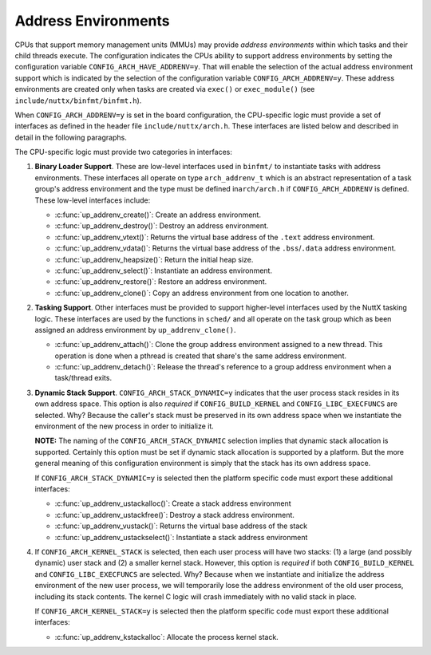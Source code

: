 ====================
Address Environments
====================

CPUs that support memory management units (MMUs) may provide
*address environments* within which tasks and their child threads
execute. The configuration indicates the CPUs ability to support
address environments by setting the configuration variable
``CONFIG_ARCH_HAVE_ADDRENV=y``. That will enable the selection of
the actual address environment support which is indicated by the
selection of the configuration variable ``CONFIG_ARCH_ADDRENV=y``.
These address environments are created only when tasks are created
via ``exec()`` or ``exec_module()`` (see
``include/nuttx/binfmt/binfmt.h``).

When ``CONFIG_ARCH_ADDRENV=y`` is set in the board configuration,
the CPU-specific logic must provide a set of interfaces as defined
in the header file ``include/nuttx/arch.h``. These interfaces are
listed below and described in detail in the following paragraphs.

The CPU-specific logic must provide two categories in interfaces:

#. **Binary Loader Support**. These are low-level interfaces used
   in ``binfmt/`` to instantiate tasks with address environments.
   These interfaces all operate on type ``arch_addrenv_t`` which
   is an abstract representation of a task group's address
   environment and the type must be defined in\ ``arch/arch.h`` if
   ``CONFIG_ARCH_ADDRENV`` is defined. These low-level interfaces
   include:

   - :c:func:`up_addrenv_create()`: Create an address environment.
   - :c:func:`up_addrenv_destroy()`: Destroy an address environment.
   - :c:func:`up_addrenv_vtext()`: Returns the virtual base address of the ``.text`` address environment.
   - :c:func:`up_addrenv_vdata()`: Returns the virtual base address of the ``.bss``/``.data`` address environment.
   - :c:func:`up_addrenv_heapsize()`: Return the initial heap size.
   - :c:func:`up_addrenv_select()`: Instantiate an address environment.
   - :c:func:`up_addrenv_restore()`: Restore an address environment.
   - :c:func:`up_addrenv_clone()`: Copy an address environment from one location to another.

#. **Tasking Support**. Other interfaces must be provided to
   support higher-level interfaces used by the NuttX tasking
   logic. These interfaces are used by the functions in ``sched/``
   and all operate on the task group which as been assigned an
   address environment by ``up_addrenv_clone()``.

   - :c:func:`up_addrenv_attach()`: Clone the group address environment assigned to a new
     thread. This operation is done when a pthread is created
     that share's the same address environment.
   - :c:func:`up_addrenv_detach()`: Release the thread's reference to a group address
     environment when a task/thread exits.

#. **Dynamic Stack Support**. ``CONFIG_ARCH_STACK_DYNAMIC=y``
   indicates that the user process stack resides in its own
   address space. This option is also *required* if
   ``CONFIG_BUILD_KERNEL`` and ``CONFIG_LIBC_EXECFUNCS`` are
   selected. Why? Because the caller's stack must be preserved in
   its own address space when we instantiate the environment of
   the new process in order to initialize it.

   **NOTE:** The naming of the ``CONFIG_ARCH_STACK_DYNAMIC``
   selection implies that dynamic stack allocation is supported.
   Certainly this option must be set if dynamic stack allocation
   is supported by a platform. But the more general meaning of
   this configuration environment is simply that the stack has its
   own address space.

   If ``CONFIG_ARCH_STACK_DYNAMIC=y`` is selected then the
   platform specific code must export these additional interfaces:

   - :c:func:`up_addrenv_ustackalloc()`: Create a stack address environment
   - :c:func:`up_addrenv_ustackfree()`: Destroy a stack address environment.
   - :c:func:`up_addrenv_vustack()`: Returns the virtual base address of the stack
   - :c:func:`up_addrenv_ustackselect()`: Instantiate a stack address environment

#. If ``CONFIG_ARCH_KERNEL_STACK`` is selected, then each user
   process will have two stacks: (1) a large (and possibly
   dynamic) user stack and (2) a smaller kernel stack. However,
   this option is *required* if both ``CONFIG_BUILD_KERNEL`` and
   ``CONFIG_LIBC_EXECFUNCS`` are selected. Why? Because when we
   instantiate and initialize the address environment of the new
   user process, we will temporarily lose the address environment
   of the old user process, including its stack contents. The
   kernel C logic will crash immediately with no valid stack in
   place.

   If ``CONFIG_ARCH_KERNEL_STACK=y`` is selected then the platform
   specific code must export these additional interfaces:

   - :c:func:`up_addrenv_kstackalloc`: Allocate the process kernel stack.

.. c:function:: int up_addrenv_create(size_t textsize, size_t datasize, \
  size_t heapsize, FAR arch_addrenv_t *addrenv);

  This function is called when a new task is created in order to
  instantiate an address environment for the new task group.
  up_addrenv_create() is essentially the allocator of the physical memory for the new task.

  :param textsize: The size (in bytes) of the ``.text`` address
    environment needed by the task. This region may be read/execute
    only.
  :param datasize: The size (in bytes) of the ``.bss/.data`` address
    environment needed by the task. This region may be read/write
    only.
  :param heapsize: The initial size (in bytes) of the heap address
    environment needed by the task. This region may be read/write
    only.
  :param addrenv: The location to return the representation of the
    task address environment.

  :return: Zero (OK) on success; a negated errno value on failure.

.. c:function:: int up_addrenv_destroy(arch_addrenv_t *addrenv)

  This function is called when a final thread leaves the task
  group and the task group is destroyed. This function then destroys
  the defunct address environment, releasing the underlying physical
  memory allocated by up_addrenv_create().

  :param addrenv: The representation of the task address environment
    previously returned by ``up_addrenv_create()``.

  :return: Zero (OK) on success; a negated errno value on failure.

.. c:function:: int up_addrenv_vtext(FAR arch_addrenv_t addrenv, FAR void **vtext)

  Return the virtual .text address associated with the newly create
  address environment. This function is used by the binary loaders
  in order get an address that can be used to initialize the new task.

  :param addrenv: The representation of the task address environment
     previously returned by ``up_addrenv_create()``.
  :param vtext: The location to return the virtual address.

  :return: Zero (OK) on success; a negated errno value on failure.

.. c:function:: int up_addrenv_vdata(FAR arch_addrenv_t *addrenv, size_t textsize, FAR void **vdata)

  Return the virtual .text address associated with the newly create
  address environment. This function is used by the binary loaders
  in order get an address that can be used to initialize the new task.

  :param addrenv: The representation of the task address environment
    previously returned by ``up_addrenv_create()``.
  :param textsize: For some implementations, the text and data will
    be saved in the same memory region (read/write/execute) and, in
    this case, the virtual address of the data just lies at this
    offset into the common region.
  :param vdata: The location to return the virtual address.

  :return: Zero (OK) on success; a negated errno value on failure.

.. c:function:: ssize_t up_addrenv_heapsize(FAR const arch_addrenv_t *addrenv)

  Return the initial heap allocation size. That is the amount of
  memory allocated by up_addrenv_create() when the heap memory
  region was first created. This may or may not differ from the
  heapsize parameter that was passed to up_addrenv_create().

  :param addrenv: The representation of the task address environment
    previously returned by ``up_addrenv_create()``.

  :return: The initial heap size allocated is returned on success;
    a negated errno value on failure.

.. c:function:: int up_addrenv_select(arch_addrenv_t *addrenv, save_addrenv_t *oldenv)

  After an address environment has been established for a task
  (via up_addrenv_create()), this function may be called to instantiate
  that address environment in the virtual address space. This might be
  necessary, for example, to load the code for the task from a file or
  to access address environment private data.

  :param addrenv: The representation of the task address environment
    previously returned by ``up_addrenv_create()``.
  :param oldenv: The address environment that was in place before
    ``up_addrenv_select()`` was called. This may be used with
    ``up_addrenv_restore()`` to restore the original address
    environment that was in place before ``up_addrenv_select()``
    was called. Note that this may be a task agnostic,
    platform-specific representation that may or may not be
    different from ``arch_addrenv_t``.

  :return: Zero (OK) on success; a negated errno value on failure.

.. c:function:: int up_addrenv_restore(save_addrenv_t oldenv)

  After an address environment has been temporarily instantiated
  by up_addrenv_select, this function may be called to restore
  the original address environment.

  :param oldenv: The platform-specific representation of the address
    environment previously returned by ``up_addrenv_select()``.

  :return: Zero (OK) on success; a negated errno value on failure.

.. c:function:: int up_addrenv_clone(FAR const task_group_s *src, FAR struct task_group_s *dest)

  Duplicate an address environment. This does not copy the underlying
  memory, only the representation that can be used to instantiate
  that memory as an address environment.

  :param src: The address environment to be copied.
  :param dest: The location to receive the copied address
    environment.

  :return: Zero (OK) on success; a negated errno value on failure.

.. c:function:: int up_addrenv_attach(FAR struct task_group_s *group, FAR struct tcb_s *tcb)

  This function is called from the core scheduler logic when a
  thread is created that needs to share the address environment
  of its task group. In this case, the group's address environment
  may need to be "cloned" for the child thread.

  NOTE: In most platforms, nothing will need to be done in this case.
  Simply being a member of the group that has the address environment
  may be sufficient.

  :param group: The task group to which the new thread belongs.
  :param ctcb: The TCB of the thread needing the address
    environment.

  :return: Zero (OK) on success; a negated errno value on failure.

.. c:function:: int up_addrenv_detach(FAR struct task_group_s *group, FAR struct task_group_s *tcb)

  This function is called when a task or thread exits in order
  to release its reference to an address environment. The address
  environment, however, should persist until up_addrenv_destroy()
  is called when the task group is itself destroyed. Any resources
  unique to this thread may be destroyed now.

  :param group: The group to which the thread belonged.
  :param tcb: The TCB of the task or thread whose the address
    environment will be released.

  :return: Zero (OK) on success; a negated errno value on failure.

.. c:function:: int up_addrenv_ustackalloc(FAR struct tcb_s *tcb, size_t stacksize)

  This function is called when a new thread is created in order
  to instantiate an address environment for the new thread's stack.
  up_addrenv_ustackalloc() is essentially the allocator of the
  physical memory for the new task's stack.

  :param tcb: The TCB of the thread that requires the stack address
    environment.
  :param stacksize: The size (in bytes) of the initial stack address
    environment needed by the task. This region may be read/write
    only.

  :return: Zero (OK) on success; a negated errno value on failure.

.. c:function:: int up_addrenv_ustackfree(FAR struct tcb_s *tcb)

  This function is called when any thread exits. This function then
  destroys the defunct address environment for the thread's stack,
  releasing the underlying physical memory.

  :param tcb: The TCB of the thread that no longer requires the
    stack address environment.

  :return: Zero (OK) on success; a negated errno value on failure

.. c:function:: int up_addrenv_vustack(FAR const struct tcb_s *tcb, FAR void **vstack)

  Return the virtual address associated with the newly create stack address environment.

  :param tcb: The TCB of the thread with the stack address environment of interest.
  :param vstack: The location to return the stack virtual base address.

  :return: Zero (OK) on success; a negated errno value on failure.

.. c:function:: int up_addrenv_ustackselect(FAR const struct tcb_s *tcb)

  After an address environment has been established for a task's
  stack (via up_addrenv_ustackalloc(). This function may be called to
  instantiate that address environment in the virtual address space.
  This is a necessary step before each context switch to the newly
  created thread (including the initial thread startup).

  :param tcb: The TCB of the thread with the stack address
    environment to be instantiated.

  :return: Zero (OK) on success; a negated errno value on failure.

.. c:function:: int up_addrenv_kstackalloc(FAR struct tcb_s *tcb)

  This function is called when a new thread is created to allocate the
  new thread's kernel stack. This function may be called for certain
  terminating threads which have no kernel stack. It must be
  tolerant of that case.

  :param tcb: The TCB of the thread that requires the kernel stack.

  :return: Zero (OK) on success; a negated errno value on failure.

.. c:function:: int up_addrenv_kstackfree(FAR struct tcb_s *tcb);

  This function is called when any thread exits. This function frees the kernel stack.

  :param tcb: The TCB of the thread that no longer requires the
    kernel stack.

  :return: Zero (OK) on success; a negated errno value on failure.
